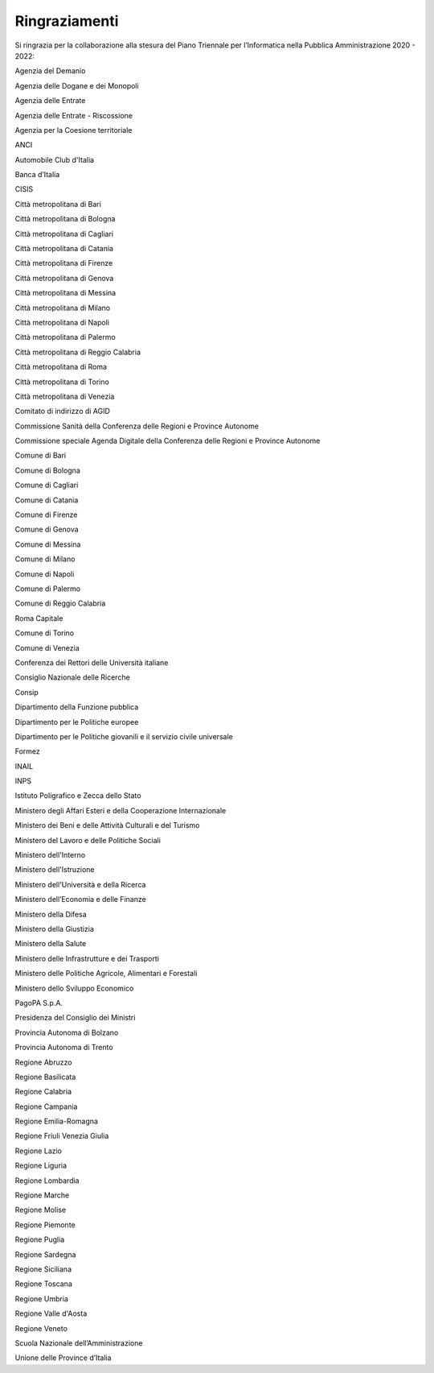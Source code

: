 Ringraziamenti
==============

Si ringrazia per la collaborazione alla stesura del Piano Triennale per
l’Informatica nella Pubblica Amministrazione 2020 - 2022:

Agenzia del Demanio

Agenzia delle Dogane e dei Monopoli

Agenzia delle Entrate

Agenzia delle Entrate - Riscossione

Agenzia per la Coesione territoriale

ANCI

Automobile Club d'Italia

Banca d’Italia

CISIS

Città metropolitana di Bari

Città metropolitana di Bologna

Città metropolitana di Cagliari

Città metropolitana di Catania

Città metropolitana di Firenze

Città metropolitana di Genova

Città metropolitana di Messina

Città metropolitana di Milano

Città metropolitana di Napoli

Città metropolitana di Palermo

Città metropolitana di Reggio Calabria

Città metropolitana di Roma

Città metropolitana di Torino

Città metropolitana di Venezia

Comitato di indirizzo di AGID

Commissione Sanità della Conferenza delle Regioni e Province Autonome

Commissione speciale Agenda Digitale della Conferenza delle Regioni e
Province Autonome

Comune di Bari

Comune di Bologna

Comune di Cagliari

Comune di Catania

Comune di Firenze

Comune di Genova

Comune di Messina

Comune di Milano

Comune di Napoli

Comune di Palermo

Comune di Reggio Calabria

Roma Capitale

Comune di Torino

Comune di Venezia

Conferenza dei Rettori delle Università italiane

Consiglio Nazionale delle Ricerche

Consip

Dipartimento della Funzione pubblica

Dipartimento per le Politiche europee

Dipartimento per le Politiche giovanili e il servizio civile universale

Formez

INAIL

INPS

Istituto Poligrafico e Zecca dello Stato

Ministero degli Affari Esteri e della Cooperazione Internazionale

Ministero dei Beni e delle Attività Culturali e del Turismo

Ministero del Lavoro e delle Politiche Sociali

Ministero dell'Interno

Ministero dell'Istruzione

Ministero dell'Università e della Ricerca

Ministero dell’Economia e delle Finanze

Ministero della Difesa

Ministero della Giustizia

Ministero della Salute

Ministero delle Infrastrutture e dei Trasporti

Ministero delle Politiche Agricole, Alimentari e Forestali

Ministero dello Sviluppo Economico

PagoPA S.p.A.

Presidenza del Consiglio dei Ministri

Provincia Autonoma di Bolzano

Provincia Autonoma di Trento

Regione Abruzzo

Regione Basilicata

Regione Calabria

Regione Campania

Regione Emilia-Romagna

Regione Friuli Venezia Giulia

Regione Lazio

Regione Liguria

Regione Lombardia

Regione Marche

Regione Molise

Regione Piemonte

Regione Puglia

Regione Sardegna

Regione Siciliana

Regione Toscana

Regione Umbria

Regione Valle d'Aosta

Regione Veneto

Scuola Nazionale dell’Amministrazione

Unione delle Province d’Italia

